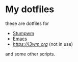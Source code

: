 * My dotfiles
these are dotfiles for
 - [[https://stumpwm.github.io/][Stumpwm]]
 - [[https://gnu.org/s/emacs][Emacs]]
 - [[i3][https://i3wm.org]] (not in use)
and some other scripts.
